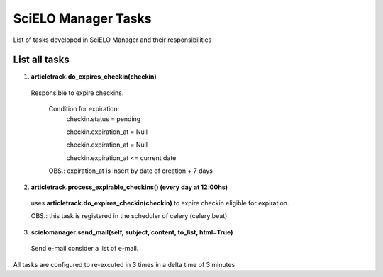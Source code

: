 SciELO Manager Tasks
====================

List of tasks developed in SciELO Manager and their responsibilities

List all tasks
-----------------

1. **articletrack.do_expires_checkin(checkin)**

  Responsible to expire checkins.

    Condition for expiration:
      checkin.status = pending

      checkin.expiration_at = Null

      checkin.expiration_at = Null

      checkin.expiration_at <= current date

    OBS.: expiration_at is insert by date of creation + 7 days

2. **articletrack.process_expirable_checkins() (every day at 12:00hs)**

  uses **articletrack.do_expires_checkin(checkin)** to expire checkin eligible for expiration.

  OBS.: this task is registered in the scheduler of celery (celery beat)

3. **scielomanager.send_mail(self, subject, content, to_list, html=True)**

  Send e-mail consider a list of e-mail.


All tasks are configured to re-excuted in 3 times in a delta time of 3 minutes
